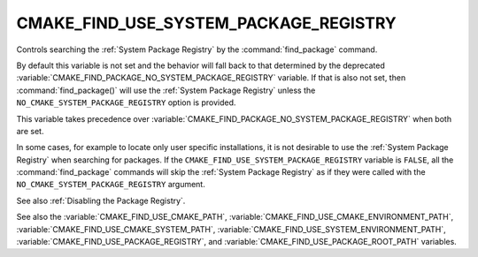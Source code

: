 CMAKE_FIND_USE_SYSTEM_PACKAGE_REGISTRY
--------------------------------------

Controls searching the :ref:`System Package Registry` by the
:command:`find_package` command.

By default this variable is not set and the behavior will fall back
to that determined by the deprecated
:variable:`CMAKE_FIND_PACKAGE_NO_SYSTEM_PACKAGE_REGISTRY` variable.
If that is also not set, then :command:`find_package()` will use the
:ref:`System Package Registry` unless the ``NO_CMAKE_SYSTEM_PACKAGE_REGISTRY``
option is provided.

This variable takes precedence over
:variable:`CMAKE_FIND_PACKAGE_NO_SYSTEM_PACKAGE_REGISTRY` when both are set.

In some cases, for example to locate only user specific installations, it
is not desirable to use the :ref:`System Package Registry` when searching
for packages. If the ``CMAKE_FIND_USE_SYSTEM_PACKAGE_REGISTRY``
variable is ``FALSE``, all the :command:`find_package` commands will skip
the :ref:`System Package Registry` as if they were called with the
``NO_CMAKE_SYSTEM_PACKAGE_REGISTRY`` argument.

See also :ref:`Disabling the Package Registry`.

See also the :variable:`CMAKE_FIND_USE_CMAKE_PATH`,
:variable:`CMAKE_FIND_USE_CMAKE_ENVIRONMENT_PATH`,
:variable:`CMAKE_FIND_USE_CMAKE_SYSTEM_PATH`,
:variable:`CMAKE_FIND_USE_SYSTEM_ENVIRONMENT_PATH`,
:variable:`CMAKE_FIND_USE_PACKAGE_REGISTRY`,
and :variable:`CMAKE_FIND_USE_PACKAGE_ROOT_PATH` variables.
